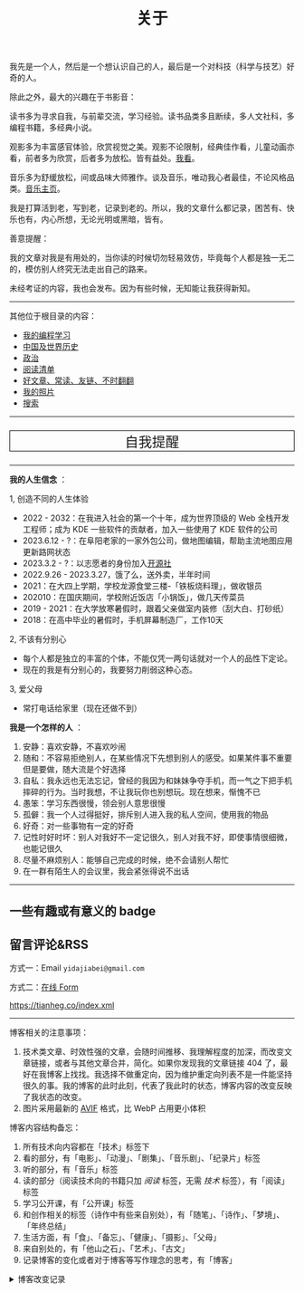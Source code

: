 #+TITLE: 关于

我先是一个人，然后是一个想认识自己的人，最后是一个对科技（科学与技艺）好奇的人。

除此之外，最大的兴趣在于书影音：

读书多为寻求自我，与前辈交流，学习经验。读书品类多且断续，多人文社科，多编程书籍，多经典小说。

观影多为丰富感官体验，欣赏视觉之美。观影不论限制，经典佳作看，儿童动画亦看，前者多为欣赏，后者多为放松。皆有益处。[[/watch][我看]]。

音乐多为舒缓放松，间或品味大师雅作。谈及音乐，唯动我心者最佳，不论风格品类。[[/music/][音乐主页]]。

我是打算活到老，写到老，记录到老的。所以，我的文章什么都记录，困苦有、快乐也有，内心所想，无论光明或黑暗，皆有。

善意提醒：

我的文章对我是有用处的，当你读的时候切勿轻易效仿，毕竟每个人都是独一无二的，模仿别人终究无法走出自己的路来。

未经考证的内容，我也会发布。因为有些时候，无知能让我获得新知。

-----

其他位于根目录的内容：

- [[/code][我的编程学习]]
- [[/history][中国及世界历史]]
- [[/politics][政治]]
- [[/readlist][阅读清单]]
- [[/links][好文章、常读、友链、不时翻翻]]
- [[/photo][我的照片]]
- [[/search][搜索]]

-----

#+BEGIN_EXPORT html
<p style="text-align: center; font-size: 1.5rem;border: 1px solid black;"><a href="/remy" style="text-decoration: none; display: block;">自我提醒</a></p>
#+END_EXPORT

-----

*我的人生信念* ：

1, 创造不同的人生体验

- 2022 - 2032：在我进入社会的第一个十年，成为世界顶级的 Web 全栈开发工程师；成为 KDE 一些软件的贡献者，加入一些使用了 KDE 软件的公司
- 2023.6.12 - ?：在阜阳老家的一家外包公司，做地图编辑，帮助主流地图应用更新路网状态
- 2023.3.2 - ?：以志愿者的身份加入[[https://github.com/kaiyuanshe][开源社]]
- 2022.9.26 - 2023.3.27，饿了么，送外卖，半年时间
- 2021：在大四上学期，学校龙源食堂三楼-「铁板烧料理」，做收银员
- 202010：在国庆期间，学校附近饭店「小锅饭」，做几天传菜员
- 2019 - 2021：在大学放寒暑假时，跟着父亲做室内装修（刮大白、打砂纸）
- 2018：在高中毕业的暑假时，手机屏幕制造厂，工作10天

2, 不该有分别心

- 每个人都是独立的丰富的个体，不能仅凭一两句话就对一个人的品性下定论。
- 现在的我是有分别心的，我要努力削弱这种心态。

3, 爱父母

  - 常打电话给家里（现在还做不到）

*我是一个怎样的人* ：

1. 安静：喜欢安静，不喜欢吵闹
2. 随和：不容易拒绝别人，在某些情况下先想到别人的感受。如果某件事不重要但是要做，随大流是个好选择
3. 自私：我永远也无法忘记，曾经的我因为和妹妹争夺手机，而一气之下把手机摔碎的行为。当时我想，不让我玩你也别想玩。现在想来，惭愧不已
4. 愚笨：学习东西很慢，领会别人意思很慢
5. 孤僻：我一个人过得挺好，排斥别人进入我的私人空间，使用我的物品
6. 好奇：对一些事物有一定的好奇
7. 记性时好时坏：别人对我好不一定记很久，别人对我不好，即使事情很细微，也能记很久
8. 尽量不麻烦别人：能够自己完成的时候，绝不会请别人帮忙
9. 在一群有陌生人的会议里，我会紧张得说不出话

--------------

** 一些有趣或有意义的 badge

#+BEGIN_EXPORT html
<a href="https://www.foreverblog.cn/" target="_blank"><img src="/images/foreverblog_logo.png" alt="十年之约" style="width:auto;height:22px;"></a>
<a href="https://512kb.club/" target="_blank"><img src="/images/512kb-orange.svg" alt="512kb"></a>
<a href="https://firewood.news/" target="_blank"><img src="/images/firewood.svg" alt="积薪" style="width:auto;height:50px;"></a>
<a href="https://bf.zzxworld.com/" target="_blank"><img src="/images/blogfinder.svg" alt="BlogFinder" style="width:auto;height:50px;"></a>
#+END_EXPORT

** 留言评论&RSS

方式一：Email =yidajiabei@gmail.com=

方式二：[[/msg][在线 Form]]

[[https://tianheg.co/index.xml][https://tianheg.co/index.xml]]

--------------

博客相关的注意事项：

1. 技术类文章、时效性强的文章，会随时间推移、我理解程度的加深，而改变文章链接，或者与其他文章合并，简化。如果你发现我的文章链接 404 了，最好在我博客上找找。我选择不做重定向，因为维护重定向列表不是一件能坚持很久的事。我的博客的此时此刻，代表了我此时的状态，博客内容的改变反映了我状态的改变。
2. 图片采用最新的 [[https://caniuse.com/avif][AVIF]] 格式，比 WebP 占用更小体积

博客内容结构备忘：

1. 所有技术向内容都在「技术」标签下
2. 看的部分，有「电影」、「动漫」、「剧集」、「音乐剧」、「纪录片」标签
3. 听的部分，有「音乐」标签
4. 读的部分（阅读技术向的书籍只加 /阅读/ 标签，无需 /技术/ 标签），有「阅读」标签
5. 学习公开课，有「公开课」标签
6. 和创作相关的标签（诗作中有些来自别处），有「随笔」、「诗作」、「梦境」、「年终总结」
7. 生活方面，有「食」、「备忘」、「健康」、「摄影」、「父母」
8. 来自别处的，有「他山之石」、「艺术」、「古文」
9. 记录博客的变化或者对于博客等写作理念的思考，有「博客」

#+BEGIN_EXPORT html
<details>
  <summary><span>博客改变记录</span></summary>
  <p>2023-07-26 改变博客域名为 <code>tianheg.co</code>，原域名 <code>tianheg.xyz</code></p>
  <p>2023-04-29 把 shortcodes 的样式放到了各自的 shortcode 文件中，减小总体 CSS 大小</p>
  <p>2023-02-04 文章列表样式修改</p>
  <p>2022-11-15 将所有他处的笔记移动到博客中，下一步计划——合并同类文章，删除无价值文章，简化标签分类</p>
  <p>2022-10-22 在每页加上“编辑”链接，方便修改</p>
  <p>2022-10-12 改变博客域名为 <code>tianheg.xyz</code>，原域名
    <code>www.yidajiabei.xyz</code></p>
  <p>2022-10-10 弃用 <a href="https://github.com/kaushalmodi/ox-hugo" target="_blank">ox-hugo</a>，使用 *.org 格式文件写作，直接在
    <code>content/posts</code> 文件夹下新建</p>
  <p>2022-02-09 借助 ox-hugo 重回 Hugo 怀抱</p>
  <p>2022-02-06 借助 highlight.js 为代码添加高亮</p>
  <p>2021-11-19 使用 <a href="https://github.com/dirtysalt/dirtysalt.github.io" target="_blank">Emacs Org-mode</a></p>
  <p>2021-09-23 使用 <a href="https://github.com/tianheg/hugo-theme-tianheg" target="_blank">Tianheg</a> 主题，已合并到 blog 仓库
  </p>
  <p>2021-09-07 使用 <a href="https://giscus.app/" target="_blank">https://giscus.app/</a> 评论</p>
  <p>2021-07-31 让博客的导航栏固定在窗口的边缘</p>
  <p>2021-07-21 开启 Service Worker</p>
  <p>2021-07-02 这里主要是随时学习的记录，生活感想，对于外语电影，首选外语作为文章标题，中文放在文中</p>
  <p>2021-06-29 把「自我」中的内容再次放到博客里</p>
  <p>2021-05-26 把 blog 的主题改成技术，以前是生活技术。生活部分的文章放到自我站点（已弃用）中（已全部移入 blog）</p>
  <p>2021-01-26 可以使用 <code>[post-title](/posts/post-file-name/)</code> 和 <code>[tag-name](/tags/tag-name/)</code>
    相互引用文章，文章中的“他”，不单指男性，还有女性，在写作中，作者退居二线，多以「你」称呼</p>
</details>
#+END_EXPORT
